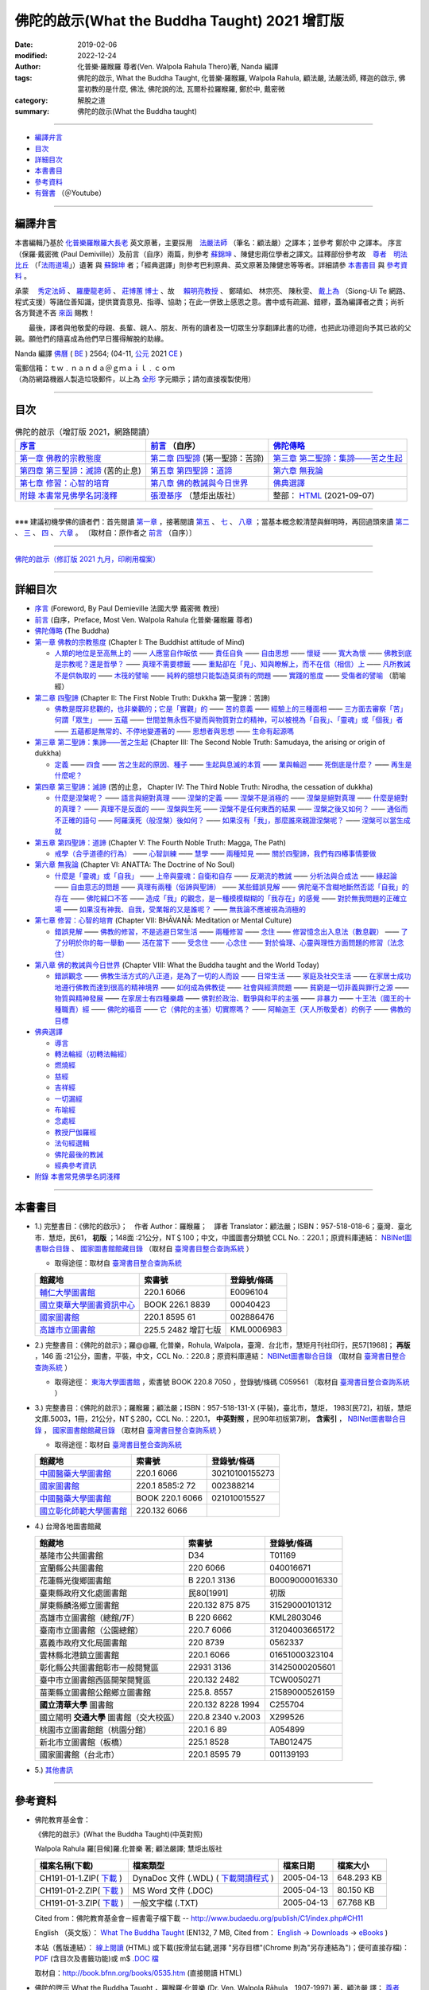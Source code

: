 =================================================
佛陀的啟示(What the Buddha Taught) 2021 增訂版
=================================================

:date: 2019-02-06
:modified: 2022-12-24
:author: 化普樂·羅睺羅 尊者(Ven. Walpola Rahula Thero)著, Nanda 編譯
:tags: 佛陀的啟示, What the Buddha Taught, 化普樂·羅睺羅, Walpola Rahula, 顧法嚴, 法嚴法師, 釋迦的啟示, 佛當初教的是什麼, 佛法, 佛陀說的法, 瓦爾朴拉羅睺羅, 鄭於中, 戴密微
:category: 解脫之道
:summary: 佛陀的啟示(What the Buddha taught)

------

- 編譯弁言_

- 目次_

- 詳細目次_

- 本書書目_

- 參考資料_

- 有聲書_ （＠Youtube）

------

.. _編譯弁言:

.. _nanda_preface:

編譯弁言
~~~~~~~~~~

本書編輯乃基於 化普樂羅睺羅大長老_ 英文原著，主要採用　法嚴法師_ （筆名：顧法嚴）之譯本；並參考 鄭於中 之譯本。 序言（保羅‧戴密微 (Paul Demiville)）及前言（自序）兩篇，則參考 蘇錦坤_ 、陳健忠兩位學者之譯文。註釋部份參考故　`尊者　明法比丘 <http://www.dhammarain.org.tw/obituary.html>`_ （「`法雨道場 <http://www.dhammarain.org.tw/>`_」）遺著 與 蘇錦坤_ 者；「經典選譯」則參考巴利原典、英文原著及陳健忠等等者。詳細請參 本書書目_ 與 參考資料_ 。

承蒙　 `秀定法師 <https://hdl.handle.net/11296/rkcsmf>`_ 、 `羅慶龍老師 <http://www.dhammarain.org.tw/new/new.html#aacariya-luo-ch-l>`__ 、  `莊博蕙 博士 <{filename}/articles/tipitaka/sutta/majjhima/maps-MN-Bodhi%zh.rst#mn02-att>`__ 、故　 賴明亮教授_ 、 鄭晴如、 林宗亮、 陳秋雯、 `戴上為 <https://siongui.github.io/zh/pages/siong-ui-te.html>`__ （Siong-Ui Te 網路、程式支援）等諸位善知識，提供寶貴意見、指導、協助；在此一併致上感恩之意。書中或有疏漏、錯繆，蓋為編譯者之責；尚祈 各方賢達不吝 `來函 <mailto:tw.nanda@gmail.com>`__ 賜教！

　　最後，譯者與他敬愛的母親、長輩、親人、朋友、所有的讀者及一切眾生分享翻譯此書的功德，也把此功德迴向予其已故的父親。願他們的隨喜成為他們早日獲得解脫的助緣。

Nanda 編譯  `佛曆 <http://zh.wikipedia.org/wiki/佛曆>`__ ( `BE <http://en.wikipedia.org/wiki/Buddhist_calendar>`__ ) 2564; (04-11, `公元 <http://zh.wikipedia.org/wiki/公元>`__ 2021 `CE <http://en.wikipedia.org/wiki/Common_Era>`__ )

| 電郵信箱：ｔｗ﹒ｎａｎｄａ＠ｇｍａｉｌ﹒ｃｏｍ
| （為防網路機器人製造垃圾郵件，以上為 `全形 <https://zh.wikipedia.org/wiki/%E5%85%A8%E5%BD%A2%E5%92%8C%E5%8D%8A%E5%BD%A2>`__ 字元顯示；請勿直接複製使用）

------

目次
~~~~~~

.. list-table:: 佛陀的啟示（增訂版 2021，網路閱讀）
   :header-rows: 1

   * - `序言 <{filename}what-the-Buddha-taught-foreword%zh.rst>`__
     - `前言 <{filename}what-the-Buddha-taught-preface%zh.rst>`__ （自序）
     - `佛陀傳略 <{filename}what-the-Buddha-taught-the-Buddha%zh.rst>`__
 
   * - `第一章  佛教的宗教態度 <{filename}what-the-Buddha-taught-chap1%zh.rst>`__
     - `第二章  四聖諦 <{filename}what-the-Buddha-taught-chap2%zh.rst>`__ (第一聖諦：苦諦)
     - `第三章  第二聖諦：集諦——苦之生起 <{filename}what-the-Buddha-taught-chap3%zh.rst>`__

   * - `第四章  第三聖諦：滅諦 <{filename}what-the-Buddha-taught-chap4%zh.rst>`__ (苦的止息)
     - `第五章  第四聖諦：道諦 <{filename}what-the-Buddha-taught-chap5%zh.rst>`__
     - `第六章  無我論 <{filename}what-the-Buddha-taught-chap6%zh.rst>`__

   * - `第七章  修習：心智的培育 <{filename}what-the-Buddha-taught-chap7%zh.rst>`__
     - `第八章  佛的教誡與今日世界 <{filename}what-the-Buddha-taught-chap8%zh.rst>`__
     - `佛典選譯 <{filename}what-the-Buddha-taught-selected-texts%zh.rst>`__

   * - `附錄  本書常見佛學名詞淺釋 <{filename}what-the-Buddha-taught-appendix-term%zh.rst>`__
     - `張澄基序 <{filename}what-the-Buddha-taught-foreword-chang-cj%zh.rst>`__ （慧炬出版社）
     - 整部： `HTML <{filename}what-the-Buddha-taught-full%zh.rst>`__ (2021-09-07)

------

※※※ 建議初機學佛的讀者們：首先閱讀 `第一章 <{filename}what-the-Buddha-taught-chap1%zh.rst>`__ ，接著閱讀 `第五 <{filename}what-the-Buddha-taught-chap5%zh.rst>`__ 、 `七 <{filename}what-the-Buddha-taught-chap7%zh.rst>`__ 、 `八章 <{filename}what-the-Buddha-taught-chap8%zh.rst>`__ ；當基本概念較清楚與鮮明時，再回過頭來讀 `第二 <{filename}what-the-Buddha-taught-chap2%zh.rst>`__ 、 `三 <{filename}what-the-Buddha-taught-chap3%zh.rst>`__ 、 `四 <{filename}what-the-Buddha-taught-chap4%zh.rst>`__ 、 `六章 <{filename}what-the-Buddha-taught-chap6%zh.rst>`__ 。 〔取材自：原作者之 `前言 <{filename}what-the-Buddha-taught-preface%zh.rst>`__ （自序）〕

------

`佛陀的啟示（修訂版 2021 九月，印刷用檔案）`_

------

詳細目次
~~~~~~~~~~~

- `序言 <{filename}what-the-Buddha-taught-foreword%zh.rst>`__ (Foreword, By Paul Demieville 法國大學 戴密微 教授) 

- `前言 <{filename}what-the-Buddha-taught-preface%zh.rst>`__ (自序，Preface, Most Ven. Walpola Rahula 化普樂·羅睺羅 尊者)

- `佛陀傳略 <{filename}what-the-Buddha-taught-the-Buddha%zh.rst>`__ (The Buddha)

- `第一章  佛教的宗教態度 <{filename}what-the-Buddha-taught-chap1%zh.rst>`__ (Chapter I: The Buddhist attitude of Mind)

  * `人類的地位是至高無上的 <{filename}what-the-Buddha-taught-chap1%zh.rst#人類的地位是至高無上的>`__ —— `人應當自作皈依 <{filename}what-the-Buddha-taught-chap1%zh.rst#人應當自作皈依>`__ —— `責任自負 <{filename}what-the-Buddha-taught-chap1%zh.rst#責任自負>`__ —— `自由思想 <{filename}what-the-Buddha-taught-chap1%zh.rst#自由思想>`__ —— `懷疑 <{filename}what-the-Buddha-taught-chap1%zh.rst#懷疑>`__ —— `寬大為懷 <{filename}what-the-Buddha-taught-chap1%zh.rst#寬大為懷>`__ —— `佛教到底是宗教呢？還是哲學？ <{filename}what-the-Buddha-taught-chap1%zh.rst#佛教到底是宗教呢？還是哲學？>`__ —— `真理不需要標籤 <{filename}what-the-Buddha-taught-chap1%zh.rst#真理不需要標籤>`__ —— `重點卻在「見」、知與瞭解上，而不在信（相信）上 <{filename}what-the-Buddha-taught-chap1%zh.rst#重點卻在「見」、知與瞭解上，而不在信（相信）上>`__ —— `凡所教誡不是供執取的 <{filename}what-the-Buddha-taught-chap1%zh.rst#凡所教誡不是供執取的>`__ —— `木筏的譬喻 <{filename}what-the-Buddha-taught-chap1%zh.rst#木筏的譬喻>`__ —— `純粹的臆想只能製造莫須有的問題 <{filename}what-the-Buddha-taught-chap1%zh.rst#純粹的臆想只能製造莫須有的問題>`__ —— `實踐的態度 <{filename}what-the-Buddha-taught-chap1%zh.rst#實踐的態度>`__ —— `受傷者的譬喻 <{filename}what-the-Buddha-taught-chap1%zh.rst#受傷者的譬喻>`__ （箭喻經）

- `第二章  四聖諦 <{filename}what-the-Buddha-taught-chap2%zh.rst>`__ (Chapter II: The First Noble Truth: Dukkha 第一聖諦：苦諦)

  * `佛教是既非悲觀的，也非樂觀的；它是「實觀」的 <{filename}what-the-Buddha-taught-chap2%zh.rst#佛教是既非悲觀的，也非樂觀的；它是「實觀」的>`__ —— `苦的意義 <{filename}what-the-Buddha-taught-chap2%zh.rst#苦的意義>`__ —— `經驗上的三種面相 <{filename}what-the-Buddha-taught-chap2%zh.rst#經驗上的三種面相>`__ —— `三方面去審察「苦」 <{filename}what-the-Buddha-taught-chap2%zh.rst#三方面去審察「苦」>`__ `何謂「眾生」 <{filename}what-the-Buddha-taught-chap2%zh.rst#何謂「眾生」>`__ —— `五蘊 <{filename}what-the-Buddha-taught-chap2%zh.rst#五蘊>`__ —— `世間並無永恆不變而與物質對立的精神，可以被視為「自我」、「靈魂」或「個我」者 <{filename}what-the-Buddha-taught-chap2%zh.rst#世間並無永恆不變而與物質對立的精神，可以被視為「自我」、「靈魂」或「個我」者>`__ —— `五蘊都是無常的、不停地變遷著的 <{filename}what-the-Buddha-taught-chap2%zh.rst#五蘊都是無常的、不停地變遷著的>`__ —— `思想者與思想 <{filename}what-the-Buddha-taught-chap2%zh.rst#思想者與思想>`__ —— `生命有起源嗎 <{filename}what-the-Buddha-taught-chap2%zh.rst#生命有起源嗎>`__ 

- `第三章  第二聖諦：集諦——苦之生起 <{filename}what-the-Buddha-taught-chap3%zh.rst>`__ (Chapter III: The Second Noble Truth: Samudaya, the arising or origin of dukkha)
  
  * `定義 <{filename}what-the-Buddha-taught-chap3%zh.rst#定義>`__ —— `四食 <{filename}what-the-Buddha-taught-chap3%zh.rst#四食>`_ —— `苦之生起的原因、種子 <{filename}what-the-Buddha-taught-chap3%zh.rst#苦之生起的原因、種子>`_ —— `生起與息滅的本質 <{filename}what-the-Buddha-taught-chap3%zh.rst#生起與息滅的本質>`_ —— `業與輪迴 <{filename}what-the-Buddha-taught-chap3%zh.rst#業與輪迴>`_ —— `死倒底是什麼？ <{filename}what-the-Buddha-taught-chap3%zh.rst#死倒底是什麼？>`_ —— `再生是什麼呢？ <{filename}what-the-Buddha-taught-chap3%zh.rst#再生是什麼呢？>`_

- `第四章  第三聖諦：滅諦 <{filename}what-the-Buddha-taught-chap4%zh.rst>`__ (苦的止息， Chapter IV: The Third Noble Truth: Nirodha, the cessation of dukkha)

  * `什麼是涅槃呢？ <{filename}what-the-Buddha-taught-chap4%zh.rst#什麼是涅槃呢？>`__ —— `語言與絕對真理 <{filename}what-the-Buddha-taught-chap4%zh.rst#語言與絕對真理>`_ —— `涅槃的定義 <{filename}what-the-Buddha-taught-chap4%zh.rst#涅槃的定義>`_ —— `涅槃不是消極的 <{filename}what-the-Buddha-taught-chap4%zh.rst#涅槃不是消極的>`_ —— `涅槃是絕對真理 <{filename}what-the-Buddha-taught-chap4%zh.rst#`涅槃是絕對真理>`_ —— `什麼是絕對的真理？ <{filename}what-the-Buddha-taught-chap4%zh.rst#什麼是絕對的真理？>`_ —— `真理不是反面的 <{filename}what-the-Buddha-taught-chap4%zh.rst#真理不是反面的>`_ —— `涅槃與生死 <{filename}what-the-Buddha-taught-chap4%zh.rst#涅槃與生死>`_ —— `涅槃不是任何東西的結果 <{filename}what-the-Buddha-taught-chap4%zh.rst#涅槃不是任何東西的結果>`_ —— `涅槃之後又如何？ <{filename}what-the-Buddha-taught-chap4%zh.rst#涅槃之後又如何？>`_ —— `通俗而不正確的語句 <{filename}what-the-Buddha-taught-chap4%zh.rst#通俗而不正確的語句>`_ —— `阿羅漢死（般涅槃）後如何？ <{filename}what-the-Buddha-taught-chap4%zh.rst#阿羅漢死（般涅槃）後如何？>`_ —— `如果沒有「我」，那麼誰來親證涅槃呢？ <{filename}what-the-Buddha-taught-chap4%zh.rst#如果沒有「我」，那麼誰來親證涅槃呢？>`_ —— `涅槃可以當生成就 <{filename}what-the-Buddha-taught-chap4%zh.rst#涅槃可以當生成就>`_

- `第五章  第四聖諦：道諦 <{filename}what-the-Buddha-taught-chap5%zh.rst>`__ (Chapter V: The Fourth Noble Truth: Magga, The Path)

  * `戒學（合乎道德的行為） <{filename}what-the-Buddha-taught-chap5%zh.rst#戒學（合乎道德的行為）>`_ —— `心智訓練 <{filename}what-the-Buddha-taught-chap5%zh.rst#心智訓練>`_ —— `慧學 <{filename}what-the-Buddha-taught-chap5%zh.rst#慧學>`_ —— `兩種知見 <{filename}what-the-Buddha-taught-chap5%zh.rst#兩種知見>`_ —— `關於四聖諦，我們有四樁事情要做 <{filename}what-the-Buddha-taught-chap5%zh.rst#關於四聖諦，我們有四樁事情要做>`_

- `第六章  無我論 <{filename}what-the-Buddha-taught-chap6%zh.rst>`__ (Chapter VI: ANATTA: The Doctrine of No Soul)

  * `什麼是「靈魂」或「自我」 <{filename}what-the-Buddha-taught-chap6%zh.rst#什麼是「靈魂」或「自我」>`_ —— `上帝與靈魂：自衛和自存 <{filename}what-the-Buddha-taught-chap6%zh.rst#上帝與靈魂：自衛和自存>`_ —— `反潮流的教誡 <{filename}what-the-Buddha-taught-chap6%zh.rst#反潮流的教誡>`_ —— `分析法與合成法 <{filename}what-the-Buddha-taught-chap6%zh.rst#分析法與合成法>`_ —— `緣起論 <{filename}what-the-Buddha-taught-chap6%zh.rst#緣起論>`_ —— `自由意志的問題 <{filename}what-the-Buddha-taught-chap6%zh.rst#自由意志的問題>`_ —— `真理有兩種（俗諦與聖諦） <{filename}what-the-Buddha-taught-chap6%zh.rst#真理有兩種（俗諦與聖諦）>`_ —— `某些錯誤見解 <{filename}what-the-Buddha-taught-chap6%zh.rst#某些錯誤見解>`_ —— `佛陀毫不含糊地斷然否認「自我」的存在 <{filename}what-the-Buddha-taught-chap6%zh.rst#佛陀毫不含糊地斷然否認「自我」的存在>`_ —— `佛陀緘口不答 <{filename}what-the-Buddha-taught-chap6%zh.rst#佛陀緘口不答>`_ —— `造成「我」的觀念，是一種模模糊糊的「我存在」的感覺 <{filename}what-the-Buddha-taught-chap6%zh.rst#造成「我」的觀念，是一種模模糊糊的「我存在」的感覺>`_ —— `對於無我問題的正確立場 <{filename}what-the-Buddha-taught-chap6%zh.rst#對於無我問題的正確立場>`_ —— `如果沒有神我、自我，受業報的又是誰呢？ <{filename}what-the-Buddha-taught-chap6%zh.rst#如果沒有神我、自我，受業報的又是誰呢？>`_ —— `無我論不應被視為消極的 <{filename}what-the-Buddha-taught-chap6%zh.rst#無我論不應被視為消極的>`_

- `第七章  修習：心智的培育 <{filename}what-the-Buddha-taught-chap7%zh.rst>`__ (Chapter VII: BHĀVANĀ: Meditation or Mental Culture)

  * `錯誤見解 <{filename}what-the-Buddha-taught-chap7%zh.rst#錯誤見解>`_ —— `佛教的修習，不是逃避日常生活 <{filename}what-the-Buddha-taught-chap7%zh.rst#佛教的修習，不是逃避日常生活>`_ —— `兩種修習 <{filename}what-the-Buddha-taught-chap7%zh.rst#兩種修習>`_ —— `念住 <{filename}what-the-Buddha-taught-chap7%zh.rst#念住>`_ —— `修習憶念出入息法（數息觀） <{filename}what-the-Buddha-taught-chap7%zh.rst#修習憶念出入息法（數息觀）>`_ —— `了了分明於你的每一舉動 <{filename}what-the-Buddha-taught-chap7%zh.rst#了了分明於你的每一舉動>`_ —— `活在當下 <{filename}what-the-Buddha-taught-chap7%zh.rst#活在當下>`_ —— `受念住 <{filename}what-the-Buddha-taught-chap7%zh.rst#受念住>`_ —— `心念住 <{filename}what-the-Buddha-taught-chap7%zh.rst#心念住>`_ —— `對於倫理、心靈與理性方面問題的修習（法念住） <{filename}what-the-Buddha-taught-chap7%zh.rst#對於倫理、心靈與理性方面問題的修習（法念住）>`_

- `第八章  佛的教誡與今日世界 <{filename}what-the-Buddha-taught-chap8%zh.rst>`__ (Chapter VIII: What the Buddha taught and the World Today)

  * `錯誤觀念 <{filename}what-the-Buddha-taught-chap8%zh.rst#錯誤觀念>`_ —— `佛教生活方式的八正道，是為了一切的人而設 <{filename}what-the-Buddha-taught-chap8%zh.rst#佛教生活方式的八正道，是為了一切的人而設>`_ —— `日常生活 <{filename}what-the-Buddha-taught-chap8%zh.rst#日常生活>`_ —— `家庭及社交生活 <{filename}what-the-Buddha-taught-chap8%zh.rst#家庭及社交生活>`_ —— `在家居士成功地遵行佛教而達到很高的精神境界 <{filename}what-the-Buddha-taught-chap8%zh.rst#在家居士成功地遵行佛教而達到很高的精神境界>`_ —— `如何成為佛教徒 <{filename}what-the-Buddha-taught-chap8%zh.rst#如何成為佛教徒>`_ —— `社會與經濟問題 <{filename}what-the-Buddha-taught-chap8%zh.rst#社會與經濟問題>`_ —— `貧窮是一切非義與罪行之源 <{filename}what-the-Buddha-taught-chap8%zh.rst#貧窮是一切非義與罪行之源>`_ —— `物質與精神發展 <{filename}what-the-Buddha-taught-chap8%zh.rst#物質與精神發展>`_ —— `在家居士有四種樂趣 <{filename}what-the-Buddha-taught-chap8%zh.rst#在家居士有四種樂趣>`_ —— `佛對於政治、戰爭與和平的主張 <{filename}what-the-Buddha-taught-chap8%zh.rst#佛對於政治、戰爭與和平的主張>`_ —— `非暴力 <{filename}what-the-Buddha-taught-chap8%zh.rst#非暴力>`_ —— `十王法（國王的十種職責）經 <{filename}what-the-Buddha-taught-chap8%zh.rst#十王法（國王的十種職責）經>`_ —— `佛陀的福音 <{filename}what-the-Buddha-taught-chap8%zh.rst#佛陀的福音>`_ —— `它（佛陀的主張）切實際嗎？ <{filename}what-the-Buddha-taught-chap8%zh.rst#它（佛陀的主張）切實際嗎？>`_ —— `阿輸迦王（天人所敬愛者）的例子 <{filename}what-the-Buddha-taught-chap8%zh.rst#阿輸迦王（天人所敬愛者）的例子>`_ —— `佛教的目標 <{filename}what-the-Buddha-taught-chap8%zh.rst#佛教的目標>`_

- `佛典選譯 <{filename}what-the-Buddha-taught-selected-texts%zh.rst>`__

  * `導言 <{filename}what-the-Buddha-taught-selected-texts%zh.rst#導言>`_

  * `轉法輪經（初轉法輪經） <{filename}what-the-Buddha-taught-selected-texts%zh.rst#轉法輪經（初轉法輪經）>`__

  * `燃燒經 <{filename}what-the-Buddha-taught-selected-texts%zh.rst#燃燒經>`__

  * `慈經 <{filename}what-the-Buddha-taught-selected-texts%zh.rst#慈經>`__

  * `吉祥經 <{filename}what-the-Buddha-taught-selected-texts%zh.rst#吉祥經>`__

  * `一切漏經 <{filename}what-the-Buddha-taught-selected-texts%zh.rst#一切漏經>`__

  * `布喻經 <{filename}what-the-Buddha-taught-selected-texts%zh.rst#布喻經>`__

  * `念處經 <{filename}what-the-Buddha-taught-selected-texts%zh.rst#念處經>`__

  * `教授尸伽羅經 <{filename}what-the-Buddha-taught-selected-texts%zh.rst#教授尸伽羅經>`__

  * `法句經選輯 <{filename}what-the-Buddha-taught-selected-texts%zh.rst#法句經選輯>`__

  * `佛陀最後的教誡 <{filename}what-the-Buddha-taught-selected-texts%zh.rst#佛陀最後的教誡>`__

  * `經典參考資訊 <{filename}what-the-Buddha-taught-selected-texts%zh.rst#經典參考資訊>`__

- `附錄  本書常見佛學名詞淺釋 <{filename}what-the-Buddha-taught-appendix-term%zh.rst>`_ 

------

.. _本書書目:

本書書目
~~~~~~~~~~

- 1.) 完整書目：《佛陀的啟示》；　作者 Author：羅睺羅；　譯者 Translator：顧法嚴；ISBN：957-518-018-6；臺灣．臺北市．慧炬，民61， **初版** ；148面 :21公分，NT＄100；中文，中國圖書分類號 CCL No.：220.1；原資料庫連結： `NBINet圖書聯合目錄 <http://nbinet3.ncl.edu.tw/record=b5263662*cht>`__ 、 `國家圖書館館藏目錄 <http://aleweb.ncl.edu.tw/F?func=item-global&doc_library=TOP02&doc_number=001102161>`__ （取材自 `臺灣書目整合查詢系統 <http://metadata.ncl.edu.tw/blstkmc/blstkm#tudorkmtop>`__ ）

  * 取得途徑：取材自 `臺灣書目整合查詢系統 <http://metadata.ncl.edu.tw/blstkmc/blstkm#tudorkmtop>`__

  .. list-table::
     :header-rows: 1

     * - 館藏地
       - 索書號
       - 登錄號/條碼

     * - `輔仁大學圖書館 <http://140.136.208.1/search*cht/t?%E4%BD%9B%E9%99%80%E7%9A%84%E5%95%9F%E7%A4%BA>`__
       - 220.1 6066
       - E0096104

     * - `國立東華大學圖書資訊中心 <http://134.208.29.176:8080/toread/opac/Advancedsearch.page?level=all&limit=20&material_type=all&q=item_number%3A00040423&source=local&wi=false>`__
       - BOOK 226.1 8839
       - 00040423

     * - `國家圖書館 <http://aleweb.ncl.edu.tw/F/?func=find-b&local_base=TOP02&request=002886476&find_code=BAR>`__
       - 220.1 8595 61
       - 002886476

     * - `高雄市立圖書館 <http://webpac.ksml.edu.tw/bookSearchList.jsp?search_field=TI&search_input=%E4%BD%9B%E9%99%80%E7%9A%84%E5%95%9F%E7%A4%BA&searchsymbol=hyLibCore.webpac.search.eq_symbol>`__
       - 225.5 2482 增訂七版
       - KML0006983

- 2.) 完整書目：《佛陀的啟示》；羅@@羅, 化普樂，Rohula, Walpola，臺灣．台北市，慧矩月刊社印行，民57[1968]； **再版** ，146 面 :21公分，圖書，平裝，中文，CCL No.：220.8；原資料庫連結： `NBINet圖書聯合目錄 <http://nbinet3.ncl.edu.tw/record=b4176798*cht>`__ （取材自 `臺灣書目整合查詢系統 <http://metadata.ncl.edu.tw/blstkmc/blstkm#tudorkmtop>`__ ）

  * 取得途徑： `東海大學圖書館 <http://140.128.103.234/bookSearchList.do?searchtype=adsearch&search_field=ACN&search_input=C059561&searchsymbol=hyLibCore.webpac.search.near_symbol>`__ ，索書號 BOOK 220.8 7050 ，登錄號/條碼 C059561 （取材自 `臺灣書目整合查詢系統 <http://metadata.ncl.edu.tw/blstkmc/blstkm#tudorkmtop>`__ ）

- 3.) 完整書目：《佛陀的啟示》；羅睺羅；顧法嚴；ISBN：957-518-131-X (平裝)，臺北市，慧炬， 1983[民72]，初版，慧炬文庫.5003，1冊，21公分，NT＄280，CCL No.：220.1， **中英對照** ，民90年初版第7刷， **含索引** ， `NBINet圖書聯合目錄 <http://nbinet3.ncl.edu.tw/record=b2659246*cht>`__ ， `國家圖書館館藏目錄 <http://aleweb.ncl.edu.tw/F?func=item-global&doc_library=TOP02&doc_number=000904604>`__ （取材自 `臺灣書目整合查詢系統 <http://metadata.ncl.edu.tw/blstkmc/blstkm#tudorkmtop>`__  ）

  * 取得途徑：取材自 `臺灣書目整合查詢系統 <http://metadata.ncl.edu.tw/blstkmc/blstkm#tudorkmtop>`__ 

  .. list-table::
     :header-rows: 1

     * - 館藏地
       - 索書號
       - 登錄號/條碼

     * - `中國醫藥大學圖書館 <http://140.128.69.71/Webpac2/msearch.dll/BROWSE?transkey=100000000000000000000000000000000000&ACCNO=30210100155273&ty=ie>`__
       - 220.1 6066
       - 30210100155273

     * - `國家圖書館 <http://aleweb.ncl.edu.tw/F/?func=find-b&local_base=TOP02&request=002388214&find_code=BAR>`__
       - 220.1 8585:2 72
       - 002388214

     * - `中國醫藥大學圖書館 <http://140.128.69.71/Webpac2/msearch.dll/BROWSE?transkey=100000000000000000000000000000000000&ACCNO=021010015527&ty=ie>`__
       - BOOK 220.1 6066
       - 021010015527

     * - `國立彰化師範大學圖書館 <http://libm.ncue.edu.tw/search*cht/a?searchtype=t&searcharg=%E4%BD%9B%E9%99%80%E7%9A%84%E5%95%9F%E7%A4%BA>`__
       - 220.132 6066
       - 

- 4.) 台灣各地圖書館藏

  .. list-table::
     :header-rows: 1

     * - 館藏地
       - 索書號
       - 登錄號/條碼

     * - 基隆市公共圖書館
       - D34
       - T01169

     * - 宜蘭縣公共圖書館
       - 220 6066
       - 040016671

     * - 花蓮縣光復鄉圖書館
       - B 220.1 3136
       - B0009000016330

     * - 臺東縣政府文化處圖書館
       - 民80[1991]
       - 初版

     * - 屏東縣麟洛鄉立圖書館
       - 220.132 875 875
       - 31529000101312

     * - 高雄市立圖書館（總館/7F）
       - B 220 6662
       - KML2803046

     * - 臺南市立圖書館（公園總館）
       - 220.7 6066
       - 31204003665172

     * - 嘉義市政府文化局圖書館
       - 220 8739
       - 0562337

     * - 雲林縣北港鎮立圖書館
       - 220.1 6066 
       - 01651000323104

     * - 彰化縣公共圖書館彰市一般閱覽區
       - 22931 3136
       - 31425000205601

     * - 臺中市立圖書館西區開架閱覽區
       - 220.132 2482
       - TCW0050271

     * - 苗栗縣立圖書館公館鄉立圖書館
       - 225.8. 8557
       - 21589000526159

     * - **國立清華大學** 圖書館
       - 220.132 8228 1994
       - C255704

     * - 國立陽明 **交通大學** 圖書館（交大校區）
       - 220.8 2340 v.2003
       - X299526

     * - 桃園市立圖書館館（桃園分館）
       - 220.1 6 89
       - A054899

     * - 新北市立圖書館（板橋）
       - 225.1 8528
       - TAB012475

     * - 國家圖書館（台北市）
       - 220.1 8595 79
       - 001139193

- 5.) `其他書訊 <{filename}what-the-Buddha-taught-other-booklist%zh.rst>`_

------

.. _參考資料:

參考資料
~~~~~~~~~~~

- 佛陀教育基金會：

  《佛陀的啟示》(What the Buddha Taught)(中英對照)

  Walpola Rahula 羅[目候]羅.化普樂 著; 顧法嚴譯; 慧炬出版社

  .. list-table::
     :header-rows: 1

     * - 檔案名稱(下載)
       - 檔案類型
       - 檔案日期
       - 檔案大小

     * - CH191-01-1.ZIP( `下載 <http://ftp.budaedu.org/publish/C1/CH19/CH191-01-1.ZIP>`__ )
       - DynaDoc 文件 (.WDL) ( `下載閱讀程式 <http://tw.dynacw.com/software_download/download_2.htm>`__ )
       - 2005-04-13
       - 648.293 KB

     * - CH191-01-2.ZIP( `下載 <http://ftp.budaedu.org/publish/C1/CH19/CH191-01-2.ZIP>`__ )
       - MS Word 文件 (.DOC)
       - 2005-04-13
       - 80.150 KB

     * - CH191-01-3.ZIP( `下載 <http://ftp.budaedu.org/publish/C1/CH19/CH191-01-3.ZIP>`__ )
       - 一般文字檔 (.TXT)
       - 2005-04-13
       - 67.768 KB

  Cited from：佛陀教育基金會－經書電子檔下載 -- http://www.budaedu.org/publish/C1/index.php#CH11

  English （英文版）： `What The Buddha Taught <http://ftp.budaedu.org/ebooks/pdf/EN132.pdf>`__ (EN132, 7 MB, Cited from： `English <http://www.budaedu.org/en/>`__ → `Downloads <http://www.budaedu.org/en/downloads/>`__ → `eBooks <http://www.budaedu.org/ebooks/6-EN.php>`__ )

  本站（舊版連結）： `線上閱讀 <{filename}/extra/authors/walpola-rahula/What_the_Buddha_Taught-Han.html>`__ (HTML) 或下載(按滑鼠右鍵,選擇 "另存目標"(Chrome 則為"另存連結為")；便可直接存檔)：
  `PDF <{static}/extra/authors/walpola-rahula/What_the_Buddha_Taught-Han.pdf>`__ (含目次及書籤功能)或
  m$ `.DOC 檔 <{static}/extra/authors/walpola-rahula/What_the_Buddha_Taught-Han.doc>`__

  取材自：http://book.bfnn.org/books/0535.htm (直接閱讀 HTML)

- 佛陀的啓示 What the Buddha Taught ，羅睺羅·化普樂 (Dr. Ven. Walpola Rāhula﹐1907-1997) 著，顧法嚴 譯； `尊者　明法比丘編輯加註 <https://github.com/twnanda/doc-pdf-etc/blob/master/pdf/what-the-Buddha-taught-footnote-by-ven-metta.pdf>`__ （取材自：「`法雨道場　 好書介紹　佛陀的啟示(明法 法師 註解版)  <http://www.dhammarain.org.tw/books/book1.html#%E4%BD%9B%E9%99%80%E7%9A%84%E5%95%9F%E7%A4%BA>`_」） 

- `台語與佛典 <http://yifertw.blogspot.com/>`__ 

  * `Walpola Rahula 《佛陀的啟示》，顧法嚴譯 <http://yifertw.blogspot.com/2018/10/walpola-rahula.html>`__ （2018年10月15日 星期一）

  * `序 <http://yifertw.blogspot.com/2018/10/paul-demiville.html>`__ 〔法蘭西學院院士戴密微（Paul Demiville），2018年10月15日 星期一〕

  * `前言 <http://yifertw.blogspot.com/2018/10/dr-rahula-1958.html>`__ 〔羅睺羅博士 Dr. Rahula 〈前言〉(1958年七月於巴黎) 2018年10月15日 星期一〕

  * `佛陀傳略 <http://yifertw.blogspot.com/2018/10/blog-post_10.html>`__ （2018年10月15日 星期一）

  * `註解：第一章 佛教的宗教態度 <http://yifertw.blogspot.com/2018/10/blog-post_59.html>`__ （2018年10月15日 星期一）

  * `註解：第二章 四聖諦 <https://www.facebook.com/groups/1151023611716056/permalink/1317489821736100/>`__ (臉書公開社團：顧法嚴譯《佛陀的啟示》註解，2019年5月25日)

- 異譯本：

  * 《佛法》，（僧伽羅語：《佛陀說的法》），瓦爾朴拉羅睺羅著，譯者：鄭於中，北京外國語大學僧伽羅語教研室副教授（退休）；鄭於中教授、鄭雪梅女士授權於《走近佛陀系列叢書》印行，北京市，2011。 

    - 覺悟之路： http://dhamma.sutta.org/books/ff/ff-001.htm (簡體)

    - 北京佛教文化研究所： http://www.bjbci.com/fofa/2141.jhtml (簡體) (失效鍊結，2020-08-23)

  * 《釋迦的啓示》，羅睺羅博士著，顧法嚴譯，陳健忠(香港大學醫學院講師) `增訂補譯 <https://sites.google.com/site/herodrkwok/home/hero/zeng-ding-bu-yi-ben-shi-jia-de-qi-shi-reng-mian-fei-zeng-yue>`__ ，（香港九龍）顯密佛學會，1991。

  * 《佛當初教的是什麼？》，羅浮羅博士著/郭兆明博士推薦，（香港）聚賢館文化有限公司出版，1997年12月 `第一版第一次印刷 <https://hk.auctions.yahoo.com/item/%E4%BD%9B%E7%95%B6%E5%88%9D%E6%95%99%E7%9A%84%E6%98%AF%E4%BB%80%E9%BA%BC-%E7%BE%85%E6%B5%AE%E7%BE%85%E5%8D%9A%E5%A3%AB%E8%91%97-%E9%83%AD%E5%85%86%E6%98%8E%E5%8D%9A%E5%A3%AB%E6%8E%A8%E8%96%A6-%E8%81%9A%E8%B3%A2%E9%A4%A8-100453517068>`__ 。 (失效鍊結，2020-08-23)

  * 《佛當初教的是什麼？》 = What the Buddha taught, 羅睺羅博士著；釋法嚴、陳健忠中譯。986-8009-15-4, NT＄200; 臺灣．臺北市:英特發出版; 臺北縣汐止市:聯經總經銷, 民91(西元2002), 初版, 275面 :圖 ;19公分; 

    | 國家圖書館:225.7 8585:2, 002468004; 國立中山大學圖書與資訊處:225.7 8585; 高雄市立圖書館:225.7 6066, KML1137672; 
    | 香光尼眾佛學院圖書館:100 7050, B027354; 東海大學圖書館:BOOK 225.7 6026 2002, C328241; 
    | 國立臺灣師範大學圖書館:225.7 909, BM0259751; 
    | 國立政治大學圖書館:225.7 909, A984003; 國立臺北護理健康大學圖書館:225.7 8585 91, 0061244; 
    | 中原大學圖書館:225.7 6066, E262730; 國立暨南國際大學圖書館:b 225.7 8585, C162535
    | 

- 英文版(English): 

  * HTML: 

    - Tu Viện Quảng Đức (QUANG DUC BUDDHIST MONASTERY): https://quangduc.com/a32773/what-the-buddha-taught (including Vietnamese version, Typing: Christina Quang Nhat Hy; Layout: Pho Tri; Created: 01-04-2007; Update: 10-11-2007)

    - google: https://sites.google.com/site/rahulawhatthebuddha/ (Text from the electronic edition by PBS; Proofreading by F. Ruzsa based on the undated; ‘Not for sale’ edition by Grove Press, Inc., New York. Online version by V. Máthé)

  * PDF(Revised edition): 

    - This site: `Here <{filename}/extra/a-path-to-freedom/What-the-Buddha-Taught-English.pdf>`__ (**with bookmark**, the second and enlarged edition, 1974; from `The Corporate Body of the Buddha Educational Foundation <http://ftp.budaedu.org/ebooks/pdf/EN132.pdf>`__ Taipei, Taiwan.) 

      * `Supplement to the note of "What the Buddha Taught" <{filename}what-the-Buddha-taught-supplement-to-the-note%en.rst>`_ : by Nanda, Taiwan; not finished, 2021-06-19      

    - on `the site <https://drive.google.com/file/d/1DQe-nunSFR9M-zop3eLLidpQsZc0HUM5/view>`__ of The Corporate Body of the Buddha Educational Foundation
    - on `the site <https://archive.org/details/WhatTheBuddhaTaught_201606>`__ of Internet Archive 
    - on `the site <http://www.ahandfulofleaves.org/documents/what%20the%20buddha%20taught_rahula.pdf>`__ of A Handful of Leaves
    - on `the site <https://web.ics.purdue.edu/~buddhism/docs/Bhante_Walpola_Rahula-What_the_Buddha_Taught.pdf>`__ of Purdue Buddhist Society (Second and enlarged edition, 1974) (linking not available, 2021-06-19)

    - `Rahula & Bomhard - What the Buddha Taught and The Dhammapada (2013) <https://www.academia.edu/43154656/Rahula_and_Bomhard_What_the_Buddha_Taught_and_The_Dhammapada_2013_>`__ ( **the second and enlarged edition, 1974**; Academia.edu)

- 韓文版(한국어 버전)：

  * HTML: 서문, 머리말, 붓 다 http://m.blog.daum.net/riplmaseong/204?category=1293751 ; 제1장 불교도의 마음가짐 http://m.blog.daum.net/riplmaseong/205?category=1293751 ; http://m.blog.daum.net/riplmaseong/206?category=1293751; 기타 (etc.)

  * PDF: 서문, 머리말, 붓 다 (B008-1.pdf) https://t1.daumcdn.net/cfile/blog/11643D454FF2951C06?download ; 제1장 불교도의 마음가짐 (B008-2-1.pdf) https://t1.daumcdn.net/cfile/blog/1625E8504FF2A18A2E?download ; https://t1.daumcdn.net/cfile/blog/1859AE334FF2ABF30E?download (B008-2-2.pdf); 기타 (etc.)

- 日本語版(日本語訳)：

  著者： ワールポラ・ラーフラ 著 , 今枝　由郎 訳； 通し番号：  青343-1 ； ジャンル：  書籍 > 岩波文庫，日本十進分類 > 哲学／心理学／宗教 ； 刊行日： 2016/02/16 ； ISBN：  9784003334317 ； Cコード：  0115 ； 体裁：  文庫 ・ 並製 ・ カバー ・ 208頁 ； https://www.iwanami.co.jp/book/b246381.html

------

.. _ven_walpola_rahula:

.. _化普樂羅睺羅大長老:

**化普樂•羅睺羅大長老 (Ven. Walpola Sri Rahula Maha Thera)**

- 化普樂•羅睺羅大長老傳略（簡體，2020-08-23 原鍊結失效 http://blog.sina.com.cn/s/blog_53a888990102wfyb.html ；此為 `繁體備份 PDF <https://github.com/twnanda/doc-pdf-etc/blob/master/pdf/brief-biography-Ven-Walpola-Rahula-thera.pdf>`__ ，2021-09-04 確認連結）

  * `斯里蘭卡佛學家羅睺羅長老及其佛教哲學思想 <https://www.douban.com/group/topic/45543184/>`__ ，惟善；原載《哲學家》2008、2007年卷。錄入編輯：乾乾（簡體，原鍊結: http://www.philosophy.org.cn/Subject_info.aspx?n=20110413113845203538 失效；2021-09-04 確認目前連結）

- `Biography of Professor Walpola Sri Rahula Maha Thera <https://www.asiabooks.com/rahula,_walpola.html>`__ (linking confirmed on 2021-09-04)

  * `Ven. Walpola Rahula Thero <http://www.walpolarahula.institute/rahula-thero/>`__ on `Walpola Rahula Institute <http://www.walpolarahula.institute/>`__ (linking confirmed on 2021-09-04)

  * `REFLECTING ON WALPOLA SRI RAHULA MAHATHERA: A QUEST FOR THE IDEAL THERAVADA BHIKKHU <https://kathika.lk/2014/08/03/reflecting-on-walpola-sri-rahula-mahathera-a-quest-for-the-ideal-theravada-bhikkhu/>`__ ( or https://kathika.wordpress.com/2014/08/03/reflecting-on-walpola-sri-rahula-mahathera-a-quest-for-the-ideal-theravada-bhikkhu/, linking confirmed on 2021-09-04)

------

.. figure:: {static}/extra/img/walpola_rahula.png
   :height: 693 px
   :width: 1108 px
   :scale: 50 %
   :alt: 羅睺羅（Walpola Rahula）
   :align: center

   尊者 化普樂‧羅睺羅 長老 Walpola Rahula Thero (1907–1997)

（取材自 cited from: https://www.youtube.com/watch?v=UMWJxzj-OCk , maybe in `Sinhala language <https://en.wikipedia.org/wiki/Sinhala_language>`__ ，可能為 `僧伽羅語 <https://zh.wikipedia.org/wiki/%E5%83%A7%E4%BC%BD%E7%BD%97%E8%AF%AD>`_ ; Walpola Rahula Institute for Buddhist Studies）

------

.. _法嚴法師:

.. _ven_fa_yen:

**法嚴法師**

- 法嚴法師，俗姓顧，名世淦，字法嚴。祖籍浙江，1917-03-06（丁己年） ~ 1995-11-19（乙亥年），俗壽七十九載，戒臘九歲。早年于上海雷士德工學院攻機械工程，抗戰中至後方畢業于（重慶）中央大學，英文根柢極深，又自習梵文與巴利文，因此翻譯佛學著作得手應心。1952年皈依印順法師，賜法名〝法嚴〞，遂以〝顧法嚴〞為其著作之筆名。曾任職台灣農村復興委員會，先後擔任企劃處及總務長職，1970 年退休後，應沈家楨居士創辦之美國佛教會之聘，出任新竹譯經院副院長，主持佛經英譯工作；任期十年中譯出「大寶積經」一部為英文本。又將英文佛書多種譯為中文，如《禪門三柱》、《佛陀的啟示》、《原始佛典選譯》等。顧氏晚年(1978)移民美國，僑居舊金山，1986 年在妙境法師座下剃度出家，仍以〝法嚴〞為法名。 （ 金山一面竟成永訣 –– `追念法嚴法師 <http://www.bauswj.org/wp/wjonline/8553/>`__ ，朱斐； `懷念法嚴法師 <http://www.bauswj.org/wp/wjonline/%E6%87%B7%E5%BF%B5%E6%B3%95%E5%9A%B4%E6%B3%95%E5%B8%AB/>`__ ，釋繼如，BAUS Wisdom Journal `美佛慧訊 <http://www.bauswj.org/wp/>`__ ， `第四十一期 <http://www.bauswj.org/wp/issue/mag41/>`__ , 1996年 3月 14日）

------

.. _賴明亮教授:

.. _dr_ml_lai:

**賴明亮教授**

- 賴明亮教授(1949-02-28 ~ 2019-01-25)， `國立成功大學 <https://web.ncku.edu.tw/>`_ `醫學院 <http://web.med.ncku.edu.tw/>`_ `神經學科 <http://neuro.med.ncku.edu.tw/>`_ 教授退休（ `榮退典禮 <https://www.youtube.com/watch?v=57-zS_E6660>`_ , 2014-06-20）； 賴明亮 教授追思會 `專輯影片 <https://www.youtube.com/watch?v=iL1utpxa3pw>`_ （2019-02-28）。

.. _Ken Su:

.. _蘇錦坤:

**蘇錦坤 Ken Su**

- 蘇錦坤 Ken Su， `獨立佛學研究者 <https://independent.academia.edu/KenYifertw>`_ (independent.academia.edu)，藏經閣外掃葉人， `台語與佛典 <http://yifertw.blogspot.com/>`_ 部落格格主、 `面冊 <https://www.facebook.com/profile.php?id=100016840620268>`__ （臉書） `瀚邦佛學研究中心 <https://www.facebook.com/groups/491306231038114>`__ 之話題高手、版主。

------

_`佛陀的啟示（修訂版 2021 九月，印刷用檔案）`

.. list-table:: 佛陀的啟示（修訂版 2021 九月，印刷用檔案）
   :header-rows: 1

   * - 整部列印（腳註）： `PDF <{static}/extra/authors/walpola-rahula/what-the-buddha-taught-2021-foot-note-B5.pdf>`__  ； `封面 <{static}/extra/authors/walpola-rahula/cover-what-the-buddha-taught-footnote.png>`__ （PNG）
     -  `ODT <{static}/extra/authors/walpola-rahula/what-the-buddha-taught-2021-foot-note-B5.odt>`__ 〔腳註（註釋置於該頁下方）； **書本尺寸：B5** ， 452 頁，2021-09-03，中國圖書分類號 CCL No.：220.1；佛教圖書分類法2011年版： 100/7050，ISBN：978-957-○○○-○○○-○ (參考)〕
     - 整部： `PDF <{static}/extra/authors/walpola-rahula/what-the-buddha-taught-2021-foot-note-A4.pdf>`__ 〔腳註（註釋置於該頁下方）； **書本尺寸：A4**， 324 頁，2021-09-03〕

   * - 整部列印（尾註）： `PDF <{static}/extra/authors/walpola-rahula/what-the-buddha-taught-2021-end-note-B5.pdf>`__  
     - `ODT <{static}/extra/authors/walpola-rahula/what-the-buddha-taught-2021-end-note-B5.odt>`__ 〔尾註（註釋置於整個文本之後）；書本尺寸：B5，448 頁，2021-09-03〕
     - 

   * - 整部（ **簡體版** ，腳註）： `PDF <{static}/extra/authors/walpola-rahula/what-the-buddha-taught-2021-foot-note-B5-simplified.pdf>`__  
     -  `ODT <{static}/extra/authors/walpola-rahula/what-the-buddha-taught-2021-foot-note-B5-simplified.odt>`_ 〔 **簡體版** ，腳註（註釋置於該頁下方），書本尺寸：B5， 446 頁，2021-09-03〕
     - 簡體版腳註： `PDF <{static}/extra/authors/walpola-rahula/what-the-buddha-taught-2021-foot-note-A4-simplified.pdf>`__ （書本尺寸：A4, 288 頁）

   * - 2021-04-25 版《佛陀的啟示》 修訂（勘誤）表 **選刊** ： `PDF <{static}/extra/authors/walpola-rahula/what-the-buddha-taught-revise-note-for-2021-04-25-B5-footnote-selected-print.pdf>`__  〔 **腳註版** ， 36 頁〕
     - 2021-04-25 版《佛陀的啟示》 修訂（勘誤）表 **選刊** ： `PDF <{static}/extra/authors/walpola-rahula/what-the-buddha-taught-revise-note-for-2021-04-25-B5-endnote-selected-print.pdf>`__  〔 **尾註版** ， 37 頁〕
     - 

   * - 2021-04-25 版《佛陀的啟示》 修訂（勘誤）表： `PDF <{static}/extra/authors/walpola-rahula/what-the-buddha-taught-revise-note-full-for-2021-04-25-B5-footnote.pdf>`__  〔 **腳註版** ， 66 頁〕
     - 2021-04-25 版《佛陀的啟示》 修訂（勘誤）表： `PDF <{static}/extra/authors/walpola-rahula/what-the-buddha-taught-revise-note-full-for-2021-04-25-B5-endnote.pdf>`__  〔 **尾註版** ， 67 頁〕
     - 

------

.. _audiobook:


有聲書
~~~~~~~~~

.. list-table:: 佛陀的啟示（有聲書）
   :header-rows: 1

   * - 序言
     - 前言 （自序）
     - 佛陀傳略

   * - 第一章  佛教的宗教態度
     - 第二章  四聖諦 (第一聖諦：苦諦)
     - `第三章  第二聖諦：集諦——苦之生起 <https://www.youtube.com/watch?v=MXlOtyBI5mU>`__

   * - `第四章  第三聖諦：滅諦 <https://www.youtube.com/watch?v=bbi71Yj5Zvw>`__ (苦的止息)
     - 第五章  第四聖諦：道諦 
     - 第六章  無我論

   * - 第七章  修習：心智的培育
     - 第八章  佛的教誡與今日世界
     - 佛典選譯

..
  12-24 rev. correct error of rst syntax & add content with detail
  12-23 add: tag--audiobook
    rev. old:

    * - `第一章  佛教的宗教態度 <https://www.youtube.com/watch?v=Pv9f5ukKm9s&list=PLSmF9faDI0NcbbrJpx-v5liXG77e_PC1K>`__
     - `第二章  四聖諦 <https://www.youtube.com/watch?v=WwQB6rZ_a1E&list=PLSmF9faDI0NcbbrJpx-v5liXG77e_PC1K&index=3>`__ (第一聖諦：苦諦)
     - `第三章  第二聖諦：集諦——苦之生起 <https://www.youtube.com/watch?v=tztVcBpcDD0&list=PLSmF9faDI0NcbbrJpx-v5liXG77e_PC1K&index=4>`__
    * - `第四章  第三聖諦：滅諦 <https://www.youtube.com/watch?v=9rJnTGuH3-g&list=PLSmF9faDI0NcbbrJpx-v5liXG77e_PC1K&index=5>`__ (苦的止息)
     - `第五章  第四聖諦：道諦 <https://www.youtube.com/watch?v=sXHLM8TsxTU&list=PLSmF9faDI0NcbbrJpx-v5liXG77e_PC1K&index=6>`__
     - `第六章  無我論 <https://www.youtube.com/watch?v=4Pe-Y7-dLmQ&list=PLSmF9faDI0NcbbrJpx-v5liXG77e_PC1K&index=7>`__
    * - `第七章  修習：心智的培育 <https://www.youtube.com/watch?v=drT0KzRlF34&list=PLSmF9faDI0NcbbrJpx-v5liXG77e_PC1K&index=8>`__
     - `第八章  佛的教誡與今日世界 <https://www.youtube.com/watch?v=_Y7ADhk8nJs&list=PLSmF9faDI0NcbbrJpx-v5liXG77e_PC1K&index=9>`__
     - 

  2022-12-22 add: linking of 有聲書@youtube
  09-07 rev: date of full text 
  09-04 add: 化普樂羅睺羅大長老; 日本語版(日本語訳); 台灣各地圖書館藏; rev: total page number on copyright page
  09-03 rev: 2021-09-02 修訂（順便更改版面） 
  06-19 add: Supplement to the note of "What the Buddha Taught"
  05-08 rev. updated date
  05-07 add: 2021 增訂版 for title
  04-25 rev. add: cover, del: A4
  04-25 rev. 補增編譯, old: 增訂編譯; 戴密微, old: 戴密否, 譚米華利 (proofread by Ken Su); add: 蘇錦坤 Ken Su & 整部列印檔獨立列表
  04-23 add: 整部列印檔
  02-12 add: 整部： HTML (2021-02-12); 02-24 add: Siong-Ui Te; 佛典選譯（old: 刪除簡易註解版）
  2021-01-25 add: Dr. ML Lai 榮退典禮 影片連結
  2021-01-01 add: Academia.edu; move the link of Dr. Lai to the bottom
  08-28 add: 韓文版
  08-26 add: 尊者　明法比丘
  08-23 redirect (add independent subdirectory:what-the-Buddha-taught); add:註解：第二章 四聖諦(till note 09)
  《佛法》 https://www.getit01.com/p201807223974060/ (alive on 2020-08-23)

  2020-07-23 rev. 英文版(English):  PDF(Revised edition): 改為條列式
  02-11 rev. correct linking of 莊博士; add: 迴向文
  2019-02-06 finished & post
  2019-01-25 賴明亮教授捨報。draft 12-05; http://bbc029.web3.ncku.edu.tw/p/412-1131-17517.php?Lang=zh-tw 連結失效
  10-20~ 2018 create rst

  ` <{filename}what-the-Buddha-taught-chap3%zh.rst#>`__ —— ` <{filename}what-the-Buddha-taught-chap3%zh.rst#>`__ —— ` <{filename}what-the-Buddha-taught-chap3%zh.rst#>`__ —— ` <{filename}what-the-Buddha-taught-chap3%zh.rst#>`__ —— ` <{filename}what-the-Buddha-taught-chap3%zh.rst#>`__ —— ` <{filename}what-the-Buddha-taught-chap3%zh.rst#>`__ —— ` <{filename}what-the-Buddha-taught-chap3%zh.rst#>`__ —— ` <{filename}what-the-Buddha-taught-chap3%zh.rst#>`__ —— ` <{filename}what-the-Buddha-taught-chap3%zh.rst#>`__ —— ` <{filename}what-the-Buddha-taught-chap3%zh.rst#>`__ —— 

  unavailable: http://www.quangduc.com/English/basic/68whatbuddhataught.html; http://www.dhammatalks.net/Books11/Bhante_Walpola_Rahula-What_the_Buddha_Taught.pdf
  original: 1998.09.10  87('98)/09/10